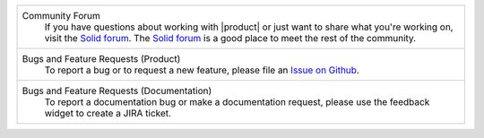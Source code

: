 .. list-table::

   * - Community Forum
           If you have questions about working with |product| or just
           want to share what you're working on, visit the `Solid forum
           <https://forum.solidproject.org>`_. The `Solid forum`_ is a
           good place to meet the rest of the community.

   * - Bugs and Feature Requests (Product)
           To report a bug or to request a new feature, please file an
           `Issue on Github
           <https://github.com/inrupt/solid-client-js/issues/new/choose>`_.

   * - Bugs and Feature Requests (Documentation)
           To report a documentation bug or make a documentation
           request, please use the feedback
           widget to create a JIRA ticket.
